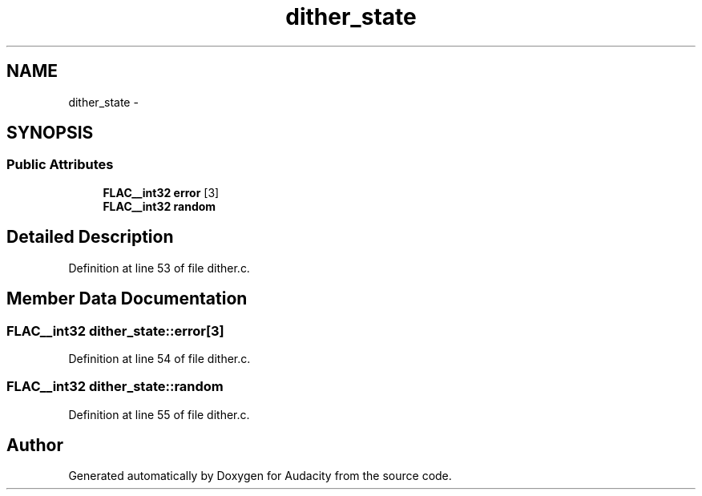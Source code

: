 .TH "dither_state" 3 "Thu Apr 28 2016" "Audacity" \" -*- nroff -*-
.ad l
.nh
.SH NAME
dither_state \- 
.SH SYNOPSIS
.br
.PP
.SS "Public Attributes"

.in +1c
.ti -1c
.RI "\fBFLAC__int32\fP \fBerror\fP [3]"
.br
.ti -1c
.RI "\fBFLAC__int32\fP \fBrandom\fP"
.br
.in -1c
.SH "Detailed Description"
.PP 
Definition at line 53 of file dither\&.c\&.
.SH "Member Data Documentation"
.PP 
.SS "\fBFLAC__int32\fP dither_state::error[3]"

.PP
Definition at line 54 of file dither\&.c\&.
.SS "\fBFLAC__int32\fP dither_state::random"

.PP
Definition at line 55 of file dither\&.c\&.

.SH "Author"
.PP 
Generated automatically by Doxygen for Audacity from the source code\&.
